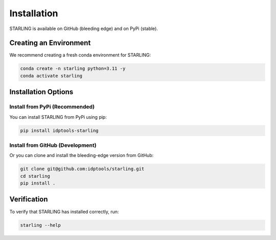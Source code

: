 Installation
===========

STARLING is available on GitHub (bleeding edge) and on PyPi (stable).

Creating an Environment
----------------------

We recommend creating a fresh conda environment for STARLING:

.. code-block:: bash

    conda create -n starling python=3.11 -y
    conda activate starling

Installation Options
------------------

Install from PyPi (Recommended)
~~~~~~~~~~~~~~~~~~~~~~~~~~~~~~

You can install STARLING from PyPi using pip:

.. code-block:: bash

    pip install idptools-starling

Install from GitHub (Development)
~~~~~~~~~~~~~~~~~~~~~~~~~~~~~~~

Or you can clone and install the bleeding-edge version from GitHub:

.. code-block:: bash

    git clone git@github.com:idptools/starling.git
    cd starling
    pip install .

Verification
-----------

To verify that STARLING has installed correctly, run:

.. code-block:: bash

    starling --help
